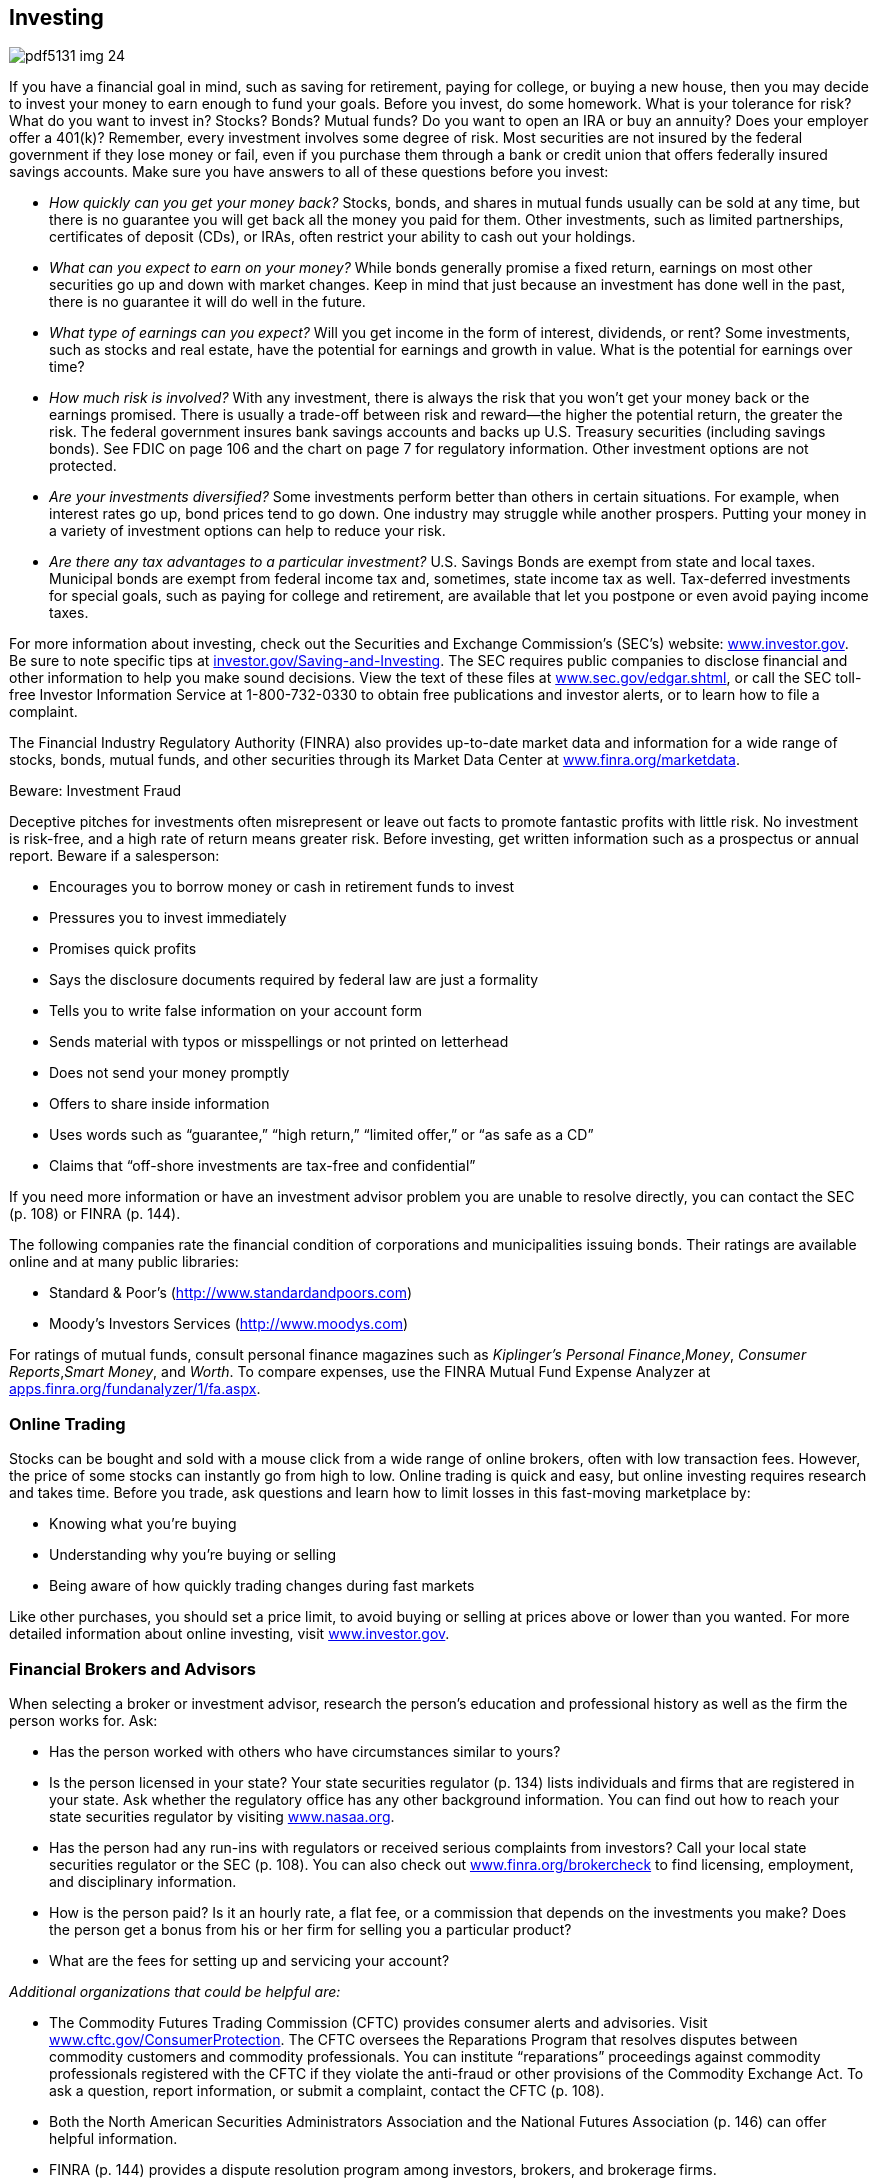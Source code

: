 [[investing]]

== Investing



image::images/pdf5131_img_24.png[]

If you have a financial goal in mind, such as saving for retirement, paying for college, or buying a new house, then you may decide to invest your money to earn enough to fund your goals. Before you invest, do some homework. What is your tolerance for risk? What do you want to invest in? Stocks? Bonds? Mutual funds? Do you want to open an IRA or buy an annuity? Does your employer offer a 401(k)? Remember, every investment involves some degree of risk. Most securities are not insured by the federal government if they lose money or fail, even if you purchase them through a bank or credit union that offers federally insured savings accounts. Make sure you have answers to all of these questions before you invest: 


*  _How quickly can you get your money back?_ Stocks, bonds, and shares in mutual funds usually can be sold at any time, but there is no guarantee you will get back all the money you paid for them. Other investments, such as limited partnerships, certificates of deposit (CDs), or IRAs, often restrict your ability to cash out your holdings. 


*  _What can you expect to earn on your money?_ While bonds generally promise a fixed return, earnings on most other securities go up and down with market changes. Keep in mind that just because an investment has done well in the past, there is no guarantee it will do well in the future. 


*  _What type of earnings can you expect?_ Will you get income in the form of interest, dividends, or rent? Some investments, such as stocks and real estate, have the potential for earnings and growth in value. What is the potential for earnings over time? 


*  _How much risk is involved?_ With any investment, there is always the risk that you won&rsquo;t get your money back or the earnings promised. There is usually a trade-off between risk and reward—the higher the potential return, the greater the risk. The federal government insures bank savings accounts and backs up U.S. Treasury securities (including savings bonds). See FDIC on page 106 and the chart on page 7 for regulatory information. Other investment options are not protected. 


*  _Are your investments diversified?_ Some investments perform better than others in certain situations. For example, when interest rates go up, bond prices tend to go down. One industry may struggle while another prospers. Putting your money in a variety of investment options can help to reduce your risk. 


*  _Are there any tax advantages to a particular investment?_ U.S. Savings Bonds are exempt from state and local taxes. Municipal bonds are exempt from federal income tax and, sometimes, state income tax as well. Tax-deferred investments for special goals, such as paying for college and retirement, are available that let you postpone or even avoid paying income taxes. 

For more information about investing, check out the Securities and Exchange Commission&rsquo;s (SEC&rsquo;s) website: link:$$http://www.investor.gov$$[www.investor.gov]. Be sure to note specific tips at link:$$http://investor.gov/node/274$$[investor.gov/Saving-and-Investing]. The SEC requires public companies to disclose financial and other information to help you make sound decisions. View the text of these files at link:$$http://www.sec.gov/edgar.shtml$$[www.sec.gov/edgar.shtml], or call the SEC toll-free Investor Information Service at 1-800-732-0330 to obtain free publications and investor alerts, or to learn how to file a complaint. 

The Financial Industry Regulatory Authority (FINRA) also provides up-to-date market data and information for a wide range of stocks, bonds, mutual funds, and other securities through its Market Data Center at  link:$$http://www.finra.org/marketdata$$[www.finra.org/marketdata]. 


.Beware: Investment Fraud
****
Deceptive pitches for investments often misrepresent or leave  out facts to promote fantastic profits with little risk. No  investment is risk-free, and a high rate of return means  greater risk. Before investing, get written information such  as a prospectus or annual report. Beware if a salesperson: 


*  Encourages you to borrow money or cash in retirement funds to invest 


*  Pressures you to invest immediately 


*  Promises quick profits 


*  Says the disclosure documents required by federal law are just a formality 


*  Tells you to write false information on your account form 


*  Sends material with typos or misspellings or not printed on letterhead 


*  Does not send your money promptly 


*  Offers to share inside information 


*  Uses words such as &ldquo;guarantee,&rdquo; &ldquo;high return,&rdquo; &ldquo;limited offer,&rdquo; or &ldquo;as safe as a CD&rdquo; 


*  Claims that &ldquo;off-shore investments are tax-free and confidential&rdquo; 

If you need more information or have an investment advisor problem you are  unable to resolve directly, you can contact the SEC (p. 108) or FINRA (p. 144). 


****


The following companies rate the financial condition of  corporations and municipalities issuing bonds. Their  ratings are available online and at many public libraries: 


*  Standard &amp; Poor&rsquo;s (link:$$http://www.standardandpoors.com$$[]) 


*  Moody&rsquo;s Investors Services (link:$$http://www.moodys.com$$[])  

For ratings of mutual funds, consult personal finance magazines such as _Kiplinger&rsquo;s Personal Finance_,__Money__, __Consumer Reports__,__Smart Money__, and __Worth__. To compare expenses, use the FINRA Mutual Fund Expense Analyzer at link:$$apps.finra.org/fundanalyzer/1/fa.aspx$$[apps.finra.org/fundanalyzer/1/fa.aspx]. 


=== Online Trading

Stocks can be bought and sold with a mouse click from a wide range of online brokers, often with low transaction fees. However, the price of some stocks can instantly go from high to low. Online trading is quick and easy, but online investing requires research and takes time. Before you trade, ask questions and learn how to limit losses in this fast-moving marketplace by: 


*  Knowing what you&rsquo;re buying 


*  Understanding why you&rsquo;re buying or selling 


*  Being aware of how quickly trading changes during fast markets 

Like other purchases, you should set a price limit, to avoid buying or selling at prices above or lower than you wanted. For more detailed information about online investing, visit link:$$http://www.investor.gov$$[www.investor.gov]. 


=== Financial Brokers and Advisors

When selecting a broker or investment advisor, research the person&rsquo;s education and professional history as well as the firm the person works for. Ask: 


*  Has the person worked with others who have circumstances similar to yours? 


*  Is the person licensed in your state? Your state securities regulator (p. 134) lists individuals and firms that are registered in your state. Ask whether the regulatory office has any other background information. You can find out how to reach your state securities regulator by visiting link:$$http://www.nasaa.org$$[www.nasaa.org]. 


*  Has the person had any run-ins with regulators or received serious complaints from investors? Call your local state securities regulator or the SEC (p. 108). You can also check out link:$$http://www.finra.org/brokercheck$$[www.finra.org/brokercheck] to find licensing, employment, and disciplinary information. 


*  How is the person paid? Is it an hourly rate, a flat fee, or a commission that depends on the investments you make? Does the person get a bonus from his or her firm for selling you a particular product? 


*  What are the fees for setting up and servicing your account? 

_Additional organizations that could be helpful are:_ 


*  The Commodity Futures Trading Commission (CFTC) provides consumer alerts and advisories. Visit link:$$http://www.cftc.gov/ConsumerProtection$$[www.cftc.gov/ConsumerProtection]. The CFTC oversees the Reparations Program that resolves disputes between commodity customers and commodity professionals. You can institute &ldquo;reparations&rdquo; proceedings against commodity professionals registered with the CFTC if they violate the anti-fraud or other provisions of the Commodity Exchange Act. To ask a question, report information, or submit a complaint, contact the CFTC (p. 108). 


*  Both the North American Securities Administrators Association and the National Futures Association (p. 146) can offer helpful information. 


*  FINRA (p. 144) provides a dispute resolution program among investors, brokers, and brokerage firms. 


=== Investing in Gold and Commodities

Many financial experts recommend buying gold as part of a balanced portfolio. Some suggest buying only a small amount because values can fluctuate; others recommend larger investments. 

There are a number of ways to invest in precious metals; common ones include bullion, certificates, and coins. Most people depend on an investment advisor or company to help them choose. Make sure the person or company you choose is licensed with your state securities administrator (p. 134). If you&rsquo;re considering investing in gold, check the U.S. Mint website at link:$$http://www.usmint.gov$$[www.usmint.gov]. Before you purchase coins or coin-related products, research the seller with your state consumer protection office (p. 112) or Better Business Bureau (p. 67). 

Commodity futures are an agreement to buy or sell a specific quantity of metals, grains, or other foods. Anyone who trades or gives advice to the public about futures must be registered with the National Futures Association (NFA). The CFTC also provides additional information about investing in gold and other commodities at link:$$http://www.cftc.gov/ConsumerProtection/FraudAwarenessPrevention/CFTCFraudAdvisories$$[www.cftc.gov/ConsumerProtection/FraudAwarenessPrevention/CFTCFraudAdvisories.] 


=== Retirement Planning

Part of smart investing is planning for retirement. The average American spends 20 years in retirement, but fewer than half of Americans calculate how much they need to save for their retirement years. Regardless of your age, it&rsquo;s never too early or too late to start. 

The three major components of a retirement portfolio are generally benefits from pensions, savings and investments, and Social Security. 

If you are still working and your employer offers a plan, find out how it works. If your employer has a 401(k) plan and offers to put some money in if you do (called a match), this should be the first place where you save. Make sure you understand how a job change might affect your employer-based retirement plan and what your options are for saving that money. If you switch jobs before you are fully vested, you may lose a significant amount of money. 

[options="header"]
|===============
|
Type of investment
|
What is it?
|
Risk level

|
Traditional IRA
|
Traditional IRA is a personal savings plan that gives tax
advantages for savings for retirement. Investments may
include a variety of securities. Contributions may be
tax-deductible; earnings are not taxed until distributed.
|
Risk levels vary according to the holdings in the IRA.

|
Roth IRA
|
A personal savings plan where earnings that remain in the
account are not taxed. Investments may include a variety
of securities. Contributions are not tax-deductible.
|
Risk levels vary according to the holdings in the IRA.

|
Money Market Funds
|
Mutual funds that invest in short-term bonds. Usually pay
better interest rates than a savings account but not as
much as a certificate of deposit (CD).
|
Low risk.

|
Bonds and Bond Funds
|
Also known as
fixed-income securities because the income they pay is
fixed when the bond is sold. Bonds and bond funds invest
in corporate or government debt obligations.
|
Low risk.

|
Index Funds
|
Invest in a
particular market index such as the S&amp;P 500 or the
Russell 2000. An index fund is managed passively and
mirrors the performance of the designated stock or bond
index.
|
Risk level depends on which index the fund
uses. A bond index fund involves a lower risk level than
an index fund of emerging markets overseas.

|
Stocks
|
Stocks represent a share of a company. As the
company&rsquo;s value rises or falls, so does the value of the
stock.
|
Medium to high risk.

|
Mutal Funds
|
Invest in a variety of securities, which may
include stocks, bonds, and/or money market securities.
Costs and objectives vary.
|
Risk levels vary according to the holdings in the
mutual fund.

|
Market-linked CDs (or structured cds)
|
Returns are linked to the
future performance of a market index and may include
stocks, bonds, foreign currency, or other assets. These
are designed for long-term commitment (up to 20 years).
|
Medium to high risk.

|
Commodities
|
Physical commodities, such as an agricultural product or a
natural resource (like gold). A futures contract is an
agreement to purchase or sell a commodity for delivery in
the future.
|
High risk.


|===============


As you approach retirement, there are many factors to consider. Experts advise that you will need about 80% of your pre-retirement income in your retirement years. The exact amount, of course, depends on your individual needs (see Elder Care, p. 25). For example: 


*  Will your spouse or partner retire when you do? 


*  Where do you plan to live? Will you downsize, own, or rent? 


*  Will you have the same medical insurance you had while working? Will coverage change? 


*  Do you want to travel or pursue a new hobby that might be costly? 


*  If you have a financial advisor, talk to him or her about your plans. 

In addition to planning to maintain your lifestyle during retirement, you may need to purchase long-term health insurance (p. 34) or to pay for assisted-living services (p. 25). 

_For more information go to:_ 


*  AARP: link:$$http://www.aarp.org$$[www.aarp.org] 


*  American Savings Education Council: link:$$http://www.asec.org$$[www.asec.org] 


*  Certified Financial Planner Board of Standards:  link:$$http://www.investopedia.com/university/retirement$$[www.investopedia.com/university/retirement] 


*  U.S. Department of Labor: link:$$http://www.dol.gov/ebsa$$[www.dol.gov/ebsa] 


*  The Investor&rsquo;s Clearinghouse:  link:$$http://www.investoreducation.org$$[www.investoreducation.org] 


*  MyMoney.gov:  link:$$http://www.mymoney.gov$$[www.mymoney.gov] 


*  Securities and Exchange Commission: link:$$http://www.investor.gov$$[www.investor.gov] 


*  Social Security Administration:  link:$$http://www.socialsecurity.gov$$[www.socialsecurity.gov] 

